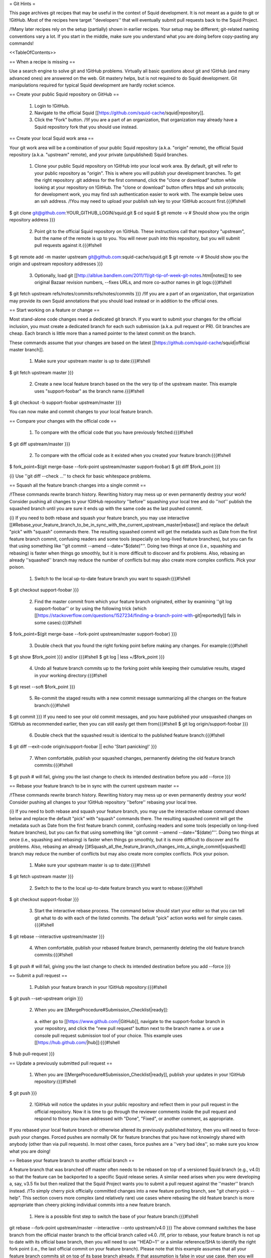 = Git Hints =

This page archives git recipes that may be useful in the context of Squid development. It is not meant as a guide to git or !GitHub. Most of the recipes here target ''developers'' that will eventually submit pull requests back to the Squid Project.

/!\ Many later recipes rely on the setup (partially) shown in earlier recipes. Your setup may be different; git-related naming conventions vary a lot. If you start in the middle, make sure you understand what you are doing before copy-pasting any commands!


<<TableOfContents>>

== When a recipe is missing ==

Use a search engine to solve git and !GitHub problems. Virtually all basic questions about git and !GitHub (and many advanced ones) are answered on the web. Git mastery helps, but is not required to do Squid development. Git manipulations required for typical Squid development are hardly rocket science.

== Create your public Squid repository on GitHub ==

 1. Login to !GitHub.
 2. Navigate to the official Squid [[https://github.com/squid-cache/squid|repository]].
 3. Click the "Fork" button. /!\ If you are a part of an organization, that organization may already have a Squid repository fork that you should use instead.


== Create your local Squid work area ==

Your git work area will be a combination of your public Squid repository (a.k.a. "origin" remote), the official Squid repository (a.k.a. "upstream" remote), and your private (unpublished) Squid branches.

 1. Clone your public Squid repository on !GitHub into your local work area. By default, git will refer to your public repository as "origin". This is where you will publish your development branches. To get the right repository .git address for the first command, click the "clone or download" button while looking at your repository on !GitHub. The "clone or download" button offers https and ssh protocols; for development work, you may find ssh authentication easier to work with. The example below uses an ssh address. /!\ You may need to upload your publish ssh key to your !GitHub account first.{{{#!shell
$ git clone git@github.com:YOUR_GITHUB_LOGIN/squid.git
$ cd squid
$ git remote -v # Should show you the origin repository address
}}}
 2. Point git to the official Squid repository on !GitHub. These instructions call that repository "upstream", but the name of the remote is up to you. You will never push into this repository, but you will submit pull requests against it.{{{#!shell
$ git remote add -m master upstream git@github.com:squid-cache/squid.git
$ git remote -v # Should show you the origin and upstream repository addresses
}}}
 3. Optionally, load git [[http://alblue.bandlem.com/2011/11/git-tip-of-week-git-notes.html|notes]] to see original Bazaar revision numbers, --fixes URLs, and more co-author names in git logs:{{{#!shell
$ git fetch upstream refs/notes/commits:refs/notes/commits
}}} /!\ If you are a part of an organization, that organization may provide its own Squid annotations that you should load instead or in addition to the official ones.

== Start working on a feature or change ==

Most stand-alone code changes need a dedicated git branch. If you want to submit your changes for the official inclusion, you must create a dedicated branch for each such submission (a.k.a. pull request or PR). Git branches are cheap. Each branch is little more than a named pointer to the latest commit on the branch.

These commands assume that your changes are based on the latest [[https://github.com/squid-cache/squid|official master branch]].


 1. Make sure your upstream master is up to date:{{{#!shell
$ git fetch upstream master
}}}
 2. Create a new local feature branch based on the the very tip of the upstream master. This example uses "support-foobar" as the branch name.{{{#!shell
$ git checkout -b support-foobar upstream/master
}}}

You can now make and commit changes to your local feature branch.


== Compare your changes with the official code ==

 1. To compare with the official code that you have previously fetched:{{{#!shell
$ git diff upstream/master
}}}
 2. To compare with the official code as it existed when you created your feature branch:{{{#!shell
$ fork_point=$(git merge-base --fork-point upstream/master support-foobar)
$ git diff $fork_point
}}}

{i} Use ''git diff --check ...'' to check for basic whitespace problems.


== Squash all the feature branch changes into a single commit ==

/!\ These commands rewrite branch history. Rewriting history may mess up or even permanently destroy your work! Consider pushing all changes to your !GitHub repository ''before'' squashing your local tree and do ''not'' publish the squashed branch until you are sure it ends up with the same code as the last pushed commit.

{i} If you need to both rebase and squash your feature branch, you may use interactive [[#Rebase_your_feature_branch_to_be_in_sync_with_the_current_upstream_master|rebase]] and replace the default "pick" with "squash" commands there. The resulting squashed commit will get the metadata such as Date from the first feature branch commit, confusing readers and some tools (especially on long-lived feature branches), but you can fix that using something like  ''git commit --amend --date="$(date)"''. Doing two things at once (i.e., squashing and rebasing) is faster when things go smoothly, but it is more difficult to discover and fix problems. Also, rebasing an already ''squashed'' branch may reduce the number of conflicts but may also create more complex conflicts. Pick your poison.

 1. Switch to the local up-to-date feature branch you want to squash:{{{#!shell
$ git checkout support-foobar
}}}
 2. Find the master commit from which your feature branch originated, either by examining ''git log support-foobar'' or by using the following trick (which [[https://stackoverflow.com/questions/1527234/finding-a-branch-point-with-git|reportedly]] fails in some cases):{{{#!shell
$ fork_point=$(git merge-base --fork-point upstream/master support-foobar)
}}}
 3. Double check that you found the right forking point before making any changes. For example:{{{#!shell
$ git show $fork_point
}}} and/or {{{#!shell
$ git log | less +/$fork_point
}}}
 4. Undo all feature branch commits up to the forking point while keeping their cumulative results, staged in your working directory:{{{#!shell
$ git reset --soft $fork_point
}}}
 5. Re-commit the staged results with a new commit message summarizing all the changes on the feature branch:{{{#!shell
$ git commit
}}} If you need to see your old commit messages, and you have published your unsquashed changes on !GitHub as recommended earlier, then you can still easily get them from{{{#!shell
$ git log origin/support-foobar
}}}
 6. Double check that the squashed result is identical to the published feature branch:{{{#!shell
$ git diff --exit-code origin/support-foobar || echo 'Start panicking!'
}}}
 7. When comfortable, publish your squashed changes, permanently deleting the old feature branch commits:{{{#!shell
$ git push # will fail, giving you the last change to check its intended destination before you add --force
}}}


== Rebase your feature branch to be in sync with the current upstream master ==

/!\ These commands rewrite branch history. Rewriting history may mess up or even permanently destroy your work! Consider pushing all changes to your !GitHub repository ''before'' rebasing your local tree.

{i} If you need to both rebase and squash your feature branch, you may use the interactive rebase command shown below and replace the default "pick" with "squash" commands there. The resulting squashed commit will get the metadata such as Date from the first feature branch commit, confusing readers and some tools (especially on long-lived feature branches), but you can fix that using something like  ''git commit --amend --date="$(date)"''. Doing two things at once (i.e., squashing and rebasing) is faster when things go smoothly, but it is more difficult to discover and fix problems. Also, rebasing an already [[#Squash_all_the_feature_branch_changes_into_a_single_commit|squashed]]  branch may reduce the number of conflicts but may also create more complex conflicts. Pick your poison.

 1. Make sure your upstream master is up to date:{{{#!shell
$ git fetch upstream master
}}}
 2. Switch to the to the local up-to-date feature branch you want to rebase:{{{#!shell
$ git checkout support-foobar
}}}
 3. Start the interactive rebase process. The command below should start your editor so that you can tell git what to do with each of the listed commits. The default "pick" action works well for simple cases.{{{#!shell
$ git rebase --interactive upstream/master
}}}
 4. When comfortable, publish your rebased feature branch, permanently deleting the old feature branch commits:{{{#!shell
$ git push # will fail, giving you the last change to check its intended destination before you add --force
}}}


== Submit a pull request ==


 1. Publish your feature branch in your !GitHub repository:{{{#!shell
$ git push --set-upstream origin
}}}
 2. When you are [[MergeProcedure#Submission_Checklist|ready]]:

  a. either go to [[https://www.github.com/|GitHub]], navigate to the support-foobar branch in your repository, and click the "new pull request" button next to the branch name
  a. or use a console pull request submission tool of your choice. This example uses [[https://hub.github.com/|hub]]:{{{#!shell
$ hub pull-request
}}}

== Update a previously submitted pull request ==

 1. When you are [[MergeProcedure#Submission_Checklist|ready]], publish your updates in your !GitHub repository:{{{#!shell
$ git push
}}}
 2. !GitHub will notice the updates in your public repository and reflect them in your pull request in the official repository. Now it is time to go through the reviewer comments inside the pull request and respond to those you have addressed with "Done", "Fixed", or another comment, as appropriate.


If you rebased your local feature branch or otherwise altered its previously published history, then you will need to force-push your changes. Forced pushes are normally OK for feature branches that you have not knowingly shared with anybody (other than via pull requests). In most other cases, force pushes are a ''very bad idea'', so make sure you know what you are doing!

== Rebase your feature branch to another official branch ==

A feature branch that was branched off master often needs to be rebased on top of a versioned Squid branch (e.g., v4.0) so that the feature can be backported to a specific Squid release series. A similar need arises when you were developing a, say, v3.5 fix but then realized that the Squid Project wants you to submit a pull request against the ''master'' branch instead. /!\ To simply cherry pick officially committed changes into a new feature porting branch, see "git cherry-pick --help". This section covers more complex (and relatively rare) use cases where rebasing the old feature branch is more appropriate than cheery picking individual commits into a new feature branch.

 1. Here is a possible first step to switch the base of your feature branch:{{{#!shell
git rebase --fork-point upstream/master --interactive --onto upstream/v4.0
}}} The above command switches the base branch from the official master branch to the official branch called v4.0. /!\ If, prior to rebase, your feature branch is not up to date with its official base branch, then you will need to use ''HEAD~1'' or a similar reference/SHA to identify the right fork point (i.e., the last official commit on your feature branch). Please note that this example assumes that all your feature branch commits sit on top of its base branch already. If that assumption is false in your use case, then you will need to rebase your branch commits on top of its base branch before switching the base branches (there is another [[#Rebase_your_feature_branch_to_be_in_sync_with_the_current_upstream_master|hint]] about that).
 2. Changing the base branch often leads to conflicts that you will need to resolve. A ''git rebase --continue'' command will move you forward with the rebase process. Moreover, even without conflicts, you may need to modify your code to actually work well in another code base. This hint does ''not'' cover those common complications.
 3. This example does not contain a final "git push" command that makes your changes public (after all conflicts are resolved, and the feature is tested on the new base branch). There are two primary options to publish your rebased feature:
  * Either push to the old origin feature branch (obliterating old public changes in that branch and updating any pull requests tied to that feature branch). Force-pushing is required here.
  * Or you can create a new origin feature branch dedicated to this backport (and then submit a brand new pull request based on that newly created feature branch). No force pushing is required.

It may be tempting to let git figure out the fork point for you. In most cases dealing with switching between official base branches, git will find a fork point where the target official branch (i.e., v4.0 in the above example) forked off the other official branch (i.e., master in the above example), resulting in your rebased branch containing hundreds of unwanted official commits instead of just your feature changes. This is why the above example explicitly sets the fork point! Fortunately, feature branch commits are easy to isolate (e.g., by looking at the branch log) when all of those commits are already sitting on top of the current base branch (which is a prerequisite for a less painful switch anyway).

== What happens to origin/master? ==

The primary purpose of having your own public repository on !GitHub is so that you can submit pull requests and share code with your collaborators or users. The copies of official branches in your forked repository will become stale because neither you nor anybody else need them (everybody should go upstream for the current official code). Unless you forked the official Squid repository to create a splinter project, you can safely ignore the copies of the official branches in your public Squid repository on !GitHub. You may pull upstream changes into origin once in a while, as shown below, but many developers do not bother to do that.

{{{#!shell
$ git push origin upstream/master:master
}}}
